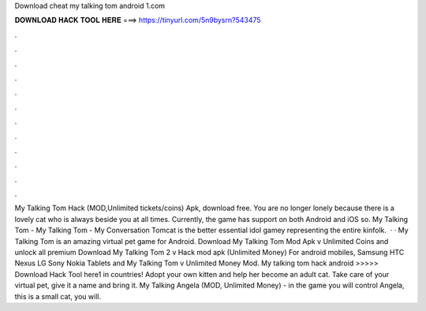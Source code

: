 Download cheat my talking tom android 1.com

𝐃𝐎𝐖𝐍𝐋𝐎𝐀𝐃 𝐇𝐀𝐂𝐊 𝐓𝐎𝐎𝐋 𝐇𝐄𝐑𝐄 ===> https://tinyurl.com/5n9bysrn?543475

.

.

.

.

.

.

.

.

.

.

.

.

My Talking Tom Hack (MOD,Unlimited tickets/coins) Apk, download free. You are no longer lonely because there is a lovely cat who is always beside you at all times. Currently, the game has support on both Android and iOS so. My Talking Tom - My Talking Tom - My Conversation Tomcat is the better essential idol gamey representing the entire kinfolk.  · · My Talking Tom is an amazing virtual pet game for Android. Download My Talking Tom Mod Apk v Unlimited Coins and unlock all premium  Download My Talking Tom 2 v Hack mod apk (Unlimited Money) For android mobiles, Samsung HTC Nexus LG Sony Nokia Tablets and  My Talking Tom v Unlimited Money Mod. My talking tom hack android >>>>> Download Hack Tool here1 in countries! Adopt your own kitten and help her become an adult cat. Take care of your virtual pet, give it a name and bring it. My Talking Angela (MOD, Unlimited Money) - in the game you will control Angela, this is a small cat, you will.